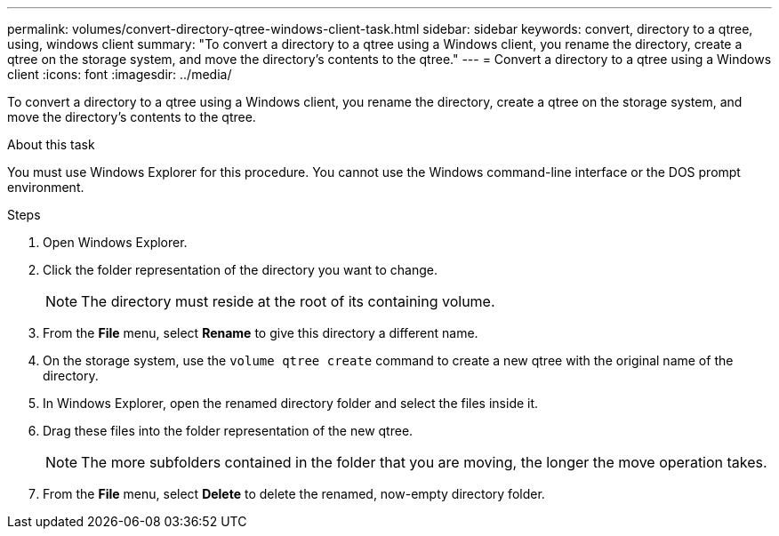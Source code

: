 ---
permalink: volumes/convert-directory-qtree-windows-client-task.html
sidebar: sidebar
keywords: convert, directory to a qtree, using, windows client
summary: "To convert a directory to a qtree using a Windows client, you rename the directory, create a qtree on the storage system, and move the directory’s contents to the qtree."
---
= Convert a directory to a qtree using a Windows client
:icons: font
:imagesdir: ../media/

[.lead]
To convert a directory to a qtree using a Windows client, you rename the directory, create a qtree on the storage system, and move the directory's contents to the qtree.

.About this task

You must use Windows Explorer for this procedure. You cannot use the Windows command-line interface or the DOS prompt environment.

.Steps

. Open Windows Explorer.
. Click the folder representation of the directory you want to change.
+
[NOTE]
====
The directory must reside at the root of its containing volume.
====

. From the *File* menu, select *Rename* to give this directory a different name.
. On the storage system, use the `volume qtree create` command to create a new qtree with the original name of the directory.
. In Windows Explorer, open the renamed directory folder and select the files inside it.
. Drag these files into the folder representation of the new qtree.
+
[NOTE]
====
The more subfolders contained in the folder that you are moving, the longer the move operation takes.
====

. From the *File* menu, select *Delete* to delete the renamed, now-empty directory folder.

